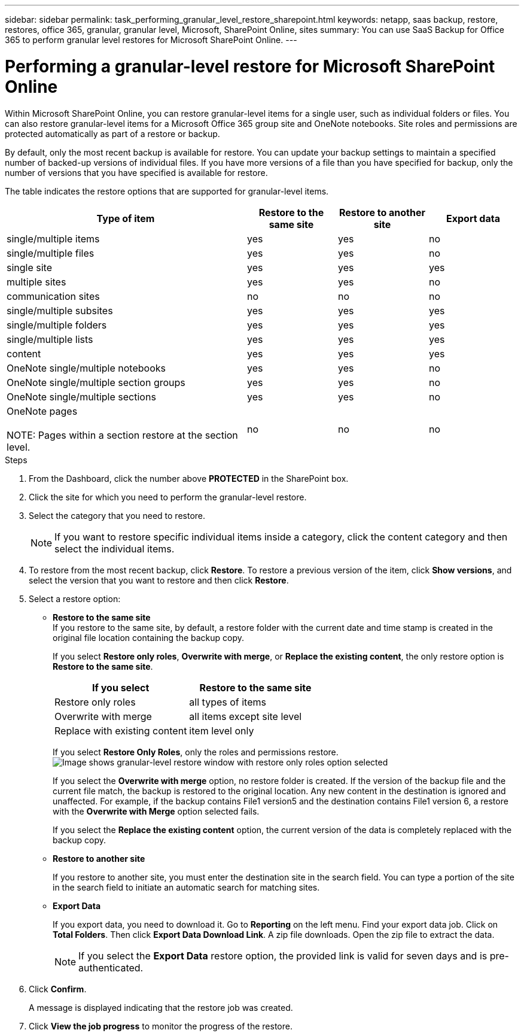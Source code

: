 ---
sidebar: sidebar
permalink: task_performing_granular_level_restore_sharepoint.html
keywords: netapp, saas backup, restore, restores, office 365, granular, granular level, Microsoft, SharePoint Online, sites
summary: You can use SaaS Backup for Office 365 to perform granular level restores for Microsoft SharePoint Online.
---

= Performing a granular-level restore for Microsoft SharePoint Online
:toc: macro
:toclevels: 1
:hardbreaks:
:nofooter:
:icons: font
:linkattrs:
:imagesdir: ./media/

[.lead]
Within Microsoft SharePoint Online, you can restore granular-level items for a single user, such as individual folders or files. You can also restore granular-level items for a Microsoft Office 365 group site and OneNote notebooks. Site roles and permissions are protected automatically as part of a restore or backup.

By default, only the most recent backup is available for restore. You can update your backup settings to maintain a specified number of backed-up versions of individual files. If you have more versions of a file than you have specified for backup, only the number of versions that you have specified is available for restore.

The table indicates the restore options that are supported for granular-level items.

[cols=4*,options="header",cols="64,24a,24a,24a"]
|===
|Type of item
|Restore to the same site
|Restore to another site
|Export data
|single/multiple items|
yes
|yes
|no
|single/multiple files|
yes
|yes
|no
|single site|
yes
| yes
|yes
|multiple sites|
yes
|yes
|no
|communication sites|
no
|no
|no
|single/multiple subsites|
yes
|yes
|yes
|single/multiple folders|
yes
|yes
|yes
|single/multiple lists|
yes
|yes
|yes
|content|
yes
|yes
|yes
|OneNote single/multiple notebooks|
yes
|yes
|no
|OneNote single/multiple section groups|
yes
|yes
|no
|OneNote single/multiple sections|
yes
|yes
|no
|OneNote pages

NOTE: Pages within a section restore at the section level.

|
no
|no
|no
|===

.Steps

. From the Dashboard, click the number above *PROTECTED* in the SharePoint box.
.	Click the site for which you need to perform the granular-level restore.
. Select the category that you need to restore.
+
NOTE: If you want to restore specific individual items inside a category, click the content category and then select the individual items.

. To restore from the most recent backup, click *Restore*.  To restore a previous version of the item, click *Show versions*, and select the version that you want to restore and then click *Restore*.

. Select a restore option:
* *Restore to the same site*
If you restore to the same site, by default, a restore folder with the current date and time stamp is created in the original file location containing the backup copy.
+
If you select *Restore only roles*, *Overwrite with merge*, or *Replace the existing content*, the only restore option is *Restore to the same site*.
+
[cols=2*,options="header",cols="24a,24a"]
|===
|If you select
|Restore to the same site
|Restore only roles|
all types of items
|Overwrite with merge|
all items except site level
|Replace with existing content|
item level only
|===
+
If you select *Restore Only Roles*, only the roles and permissions restore.
image:sharepoint_granular_restore_only_roles.png[Image shows granular-level restore window with restore only roles option selected]
+
If you select the *Overwrite with merge* option, no restore folder is created.  If the version of the backup file and the current file match, the backup is restored to the original location.  Any new content in the destination is ignored and unaffected.  For example, if the backup contains File1 version5 and the destination contains File1 version 6, a restore with the *Overwrite with Merge* option selected fails.
+
If you select the *Replace the existing content* option, the current version of the data is completely replaced with the backup copy.

* *Restore to another site*
+
If you restore to another site, you must enter the destination site in the search field.  You can type a portion of the site in the search field to initiate an automatic search for matching sites.
* *Export Data*
+
If you export data, you need to download it. Go to *Reporting* on the left menu. Find your export data job. Click on *Total Folders*. Then click *Export Data Download Link*. A zip file downloads. Open the zip file to extract the data.
+
NOTE: If you select the *Export Data* restore option, the provided link is valid for seven days and is pre-authenticated.

. Click *Confirm*.
+
A message is displayed indicating that the restore job was created.
. Click *View the job progress* to monitor the progress of the restore.
